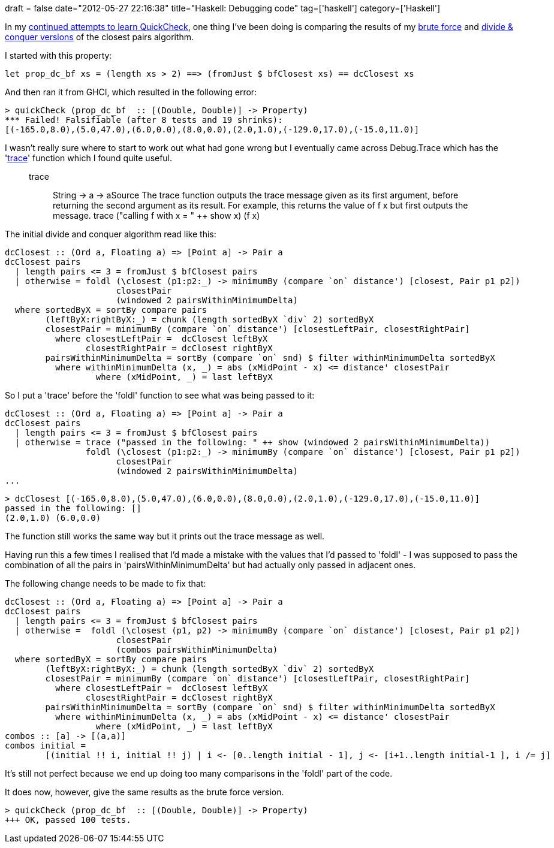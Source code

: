 +++
draft = false
date="2012-05-27 22:16:38"
title="Haskell: Debugging code"
tag=['haskell']
category=['Haskell']
+++

In my http://www.markhneedham.com/blog/2012/05/20/haskell-my-first-attempt-with-quickcheck-and-hunit/[continued attempts to learn QuickCheck], one thing I've been doing is comparing the results of my http://www.markhneedham.com/blog/2012/05/07/haskell-maximum-int-value/[brute force] and http://www.markhneedham.com/blog/2012/05/09/haskell-closest-pairs-algorithm/[divide & conquer versions] of the closest pairs algorithm.

I started with this property:

[source,haskell]
----

let prop_dc_bf xs = (length xs > 2) ==> (fromJust $ bfClosest xs) == dcClosest xs
----

And then ran it from GHCI, which resulted in the following error:

[source,text]
----

> quickCheck (prop_dc_bf  :: [(Double, Double)] -> Property)
*** Failed! Falsifiable (after 8 tests and 19 shrinks):
[(-165.0,8.0),(5.0,47.0),(6.0,0.0),(8.0,0.0),(2.0,1.0),(-129.0,17.0),(-15.0,11.0)]
----

I wasn't really sure where to start to work out what had gone wrong but I eventually came across Debug.Trace which has the 'http://www.haskell.org/ghc/docs/latest/html/libraries/base/Debug-Trace.html#v%3Atrace[trace]' function which I found quite useful.

____
trace :: String \-> a \-> aSource The trace function outputs the trace message given as its first argument, before returning the second argument as its result. For example, this returns the value of f x but first outputs the message. trace ("calling f with x = " ++ show x) (f x)
____

The initial divide and conquer algorithm read like this:

[source,haskell]
----

dcClosest :: (Ord a, Floating a) => [Point a] -> Pair a
dcClosest pairs
  | length pairs <= 3 = fromJust $ bfClosest pairs
  | otherwise = foldl (\closest (p1:p2:_) -> minimumBy (compare `on` distance') [closest, Pair p1 p2])
                      closestPair
                      (windowed 2 pairsWithinMinimumDelta)
  where sortedByX = sortBy compare pairs	
        (leftByX:rightByX:_) = chunk (length sortedByX `div` 2) sortedByX
        closestPair = minimumBy (compare `on` distance') [closestLeftPair, closestRightPair]
          where closestLeftPair =  dcClosest leftByX
                closestRightPair = dcClosest rightByX
        pairsWithinMinimumDelta = sortBy (compare `on` snd) $ filter withinMinimumDelta sortedByX
          where withinMinimumDelta (x, _) = abs (xMidPoint - x) <= distance' closestPair
                  where (xMidPoint, _) = last leftByX
----

So I put a 'trace' before the 'foldl' function to see what was being passed to it:

[source,haskell]
----

dcClosest :: (Ord a, Floating a) => [Point a] -> Pair a
dcClosest pairs
  | length pairs <= 3 = fromJust $ bfClosest pairs
  | otherwise = trace ("passed in the following: " ++ show (windowed 2 pairsWithinMinimumDelta))
                foldl (\closest (p1:p2:_) -> minimumBy (compare `on` distance') [closest, Pair p1 p2])
                      closestPair
                      (windowed 2 pairsWithinMinimumDelta)
...
----

[source,text]
----

> dcClosest [(-165.0,8.0),(5.0,47.0),(6.0,0.0),(8.0,0.0),(2.0,1.0),(-129.0,17.0),(-15.0,11.0)]
passed in the following: []
(2.0,1.0) (6.0,0.0)
----

The function still works the same way but it prints out the trace message as well.

Having run this a few times I realised that I'd made a mistake with the values that I'd passed to 'foldl' - I was supposed to pass the combination of all the pairs in 'pairsWithinMinimumDelta' but had actually only passed in adjacent ones.

The following change needs to be made to fix that:

[source,haskell]
----

dcClosest :: (Ord a, Floating a) => [Point a] -> Pair a
dcClosest pairs
  | length pairs <= 3 = fromJust $ bfClosest pairs
  | otherwise =  foldl (\closest (p1, p2) -> minimumBy (compare `on` distance') [closest, Pair p1 p2])
                      closestPair
                      (combos pairsWithinMinimumDelta)
  where sortedByX = sortBy compare pairs	
        (leftByX:rightByX:_) = chunk (length sortedByX `div` 2) sortedByX
        closestPair = minimumBy (compare `on` distance') [closestLeftPair, closestRightPair]
          where closestLeftPair =  dcClosest leftByX
                closestRightPair = dcClosest rightByX
        pairsWithinMinimumDelta = sortBy (compare `on` snd) $ filter withinMinimumDelta sortedByX
          where withinMinimumDelta (x, _) = abs (xMidPoint - x) <= distance' closestPair
                  where (xMidPoint, _) = last leftByX	
combos :: [a] -> [(a,a)]
combos initial =
	[(initial !! i, initial !! j) | i <- [0..length initial - 1], j <- [i+1..length initial-1 ], i /= j]
----

It's still not perfect because we end up doing too many comparisons in the 'foldl' part of the code.

It does now, however, give the same results as the brute force version.

[source,text]
----

> quickCheck (prop_dc_bf  :: [(Double, Double)] -> Property)
+++ OK, passed 100 tests.
----
